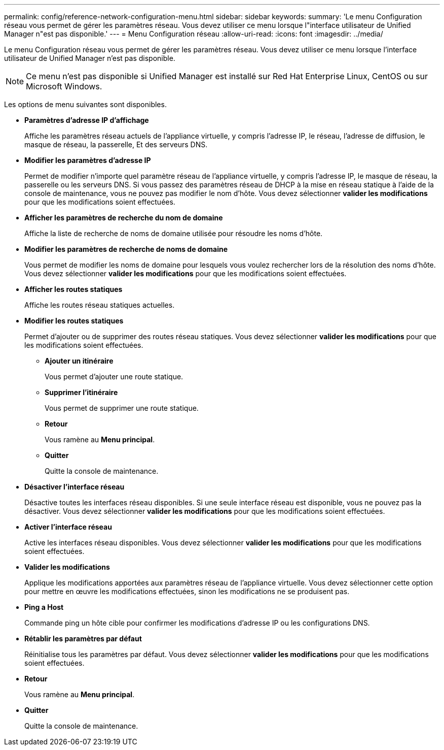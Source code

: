 ---
permalink: config/reference-network-configuration-menu.html 
sidebar: sidebar 
keywords:  
summary: 'Le menu Configuration réseau vous permet de gérer les paramètres réseau. Vous devez utiliser ce menu lorsque l"interface utilisateur de Unified Manager n"est pas disponible.' 
---
= Menu Configuration réseau
:allow-uri-read: 
:icons: font
:imagesdir: ../media/


[role="lead"]
Le menu Configuration réseau vous permet de gérer les paramètres réseau. Vous devez utiliser ce menu lorsque l'interface utilisateur de Unified Manager n'est pas disponible.

[NOTE]
====
Ce menu n'est pas disponible si Unified Manager est installé sur Red Hat Enterprise Linux, CentOS ou sur Microsoft Windows.

====
Les options de menu suivantes sont disponibles.

* *Paramètres d'adresse IP d'affichage*
+
Affiche les paramètres réseau actuels de l'appliance virtuelle, y compris l'adresse IP, le réseau, l'adresse de diffusion, le masque de réseau, la passerelle, Et des serveurs DNS.

* *Modifier les paramètres d'adresse IP*
+
Permet de modifier n'importe quel paramètre réseau de l'appliance virtuelle, y compris l'adresse IP, le masque de réseau, la passerelle ou les serveurs DNS. Si vous passez des paramètres réseau de DHCP à la mise en réseau statique à l'aide de la console de maintenance, vous ne pouvez pas modifier le nom d'hôte. Vous devez sélectionner *valider les modifications* pour que les modifications soient effectuées.

* *Afficher les paramètres de recherche du nom de domaine*
+
Affiche la liste de recherche de noms de domaine utilisée pour résoudre les noms d'hôte.

* *Modifier les paramètres de recherche de noms de domaine*
+
Vous permet de modifier les noms de domaine pour lesquels vous voulez rechercher lors de la résolution des noms d'hôte. Vous devez sélectionner *valider les modifications* pour que les modifications soient effectuées.

* *Afficher les routes statiques*
+
Affiche les routes réseau statiques actuelles.

* *Modifier les routes statiques*
+
Permet d'ajouter ou de supprimer des routes réseau statiques. Vous devez sélectionner *valider les modifications* pour que les modifications soient effectuées.

+
** *Ajouter un itinéraire*
+
Vous permet d'ajouter une route statique.

** *Supprimer l'itinéraire*
+
Vous permet de supprimer une route statique.

** *Retour*
+
Vous ramène au *Menu principal*.

** *Quitter*
+
Quitte la console de maintenance.



* *Désactiver l'interface réseau*
+
Désactive toutes les interfaces réseau disponibles. Si une seule interface réseau est disponible, vous ne pouvez pas la désactiver. Vous devez sélectionner *valider les modifications* pour que les modifications soient effectuées.

* *Activer l'interface réseau*
+
Active les interfaces réseau disponibles. Vous devez sélectionner *valider les modifications* pour que les modifications soient effectuées.

* *Valider les modifications*
+
Applique les modifications apportées aux paramètres réseau de l'appliance virtuelle. Vous devez sélectionner cette option pour mettre en œuvre les modifications effectuées, sinon les modifications ne se produisent pas.

* *Ping a Host*
+
Commande ping un hôte cible pour confirmer les modifications d'adresse IP ou les configurations DNS.

* *Rétablir les paramètres par défaut*
+
Réinitialise tous les paramètres par défaut. Vous devez sélectionner *valider les modifications* pour que les modifications soient effectuées.

* *Retour*
+
Vous ramène au *Menu principal*.

* *Quitter*
+
Quitte la console de maintenance.


